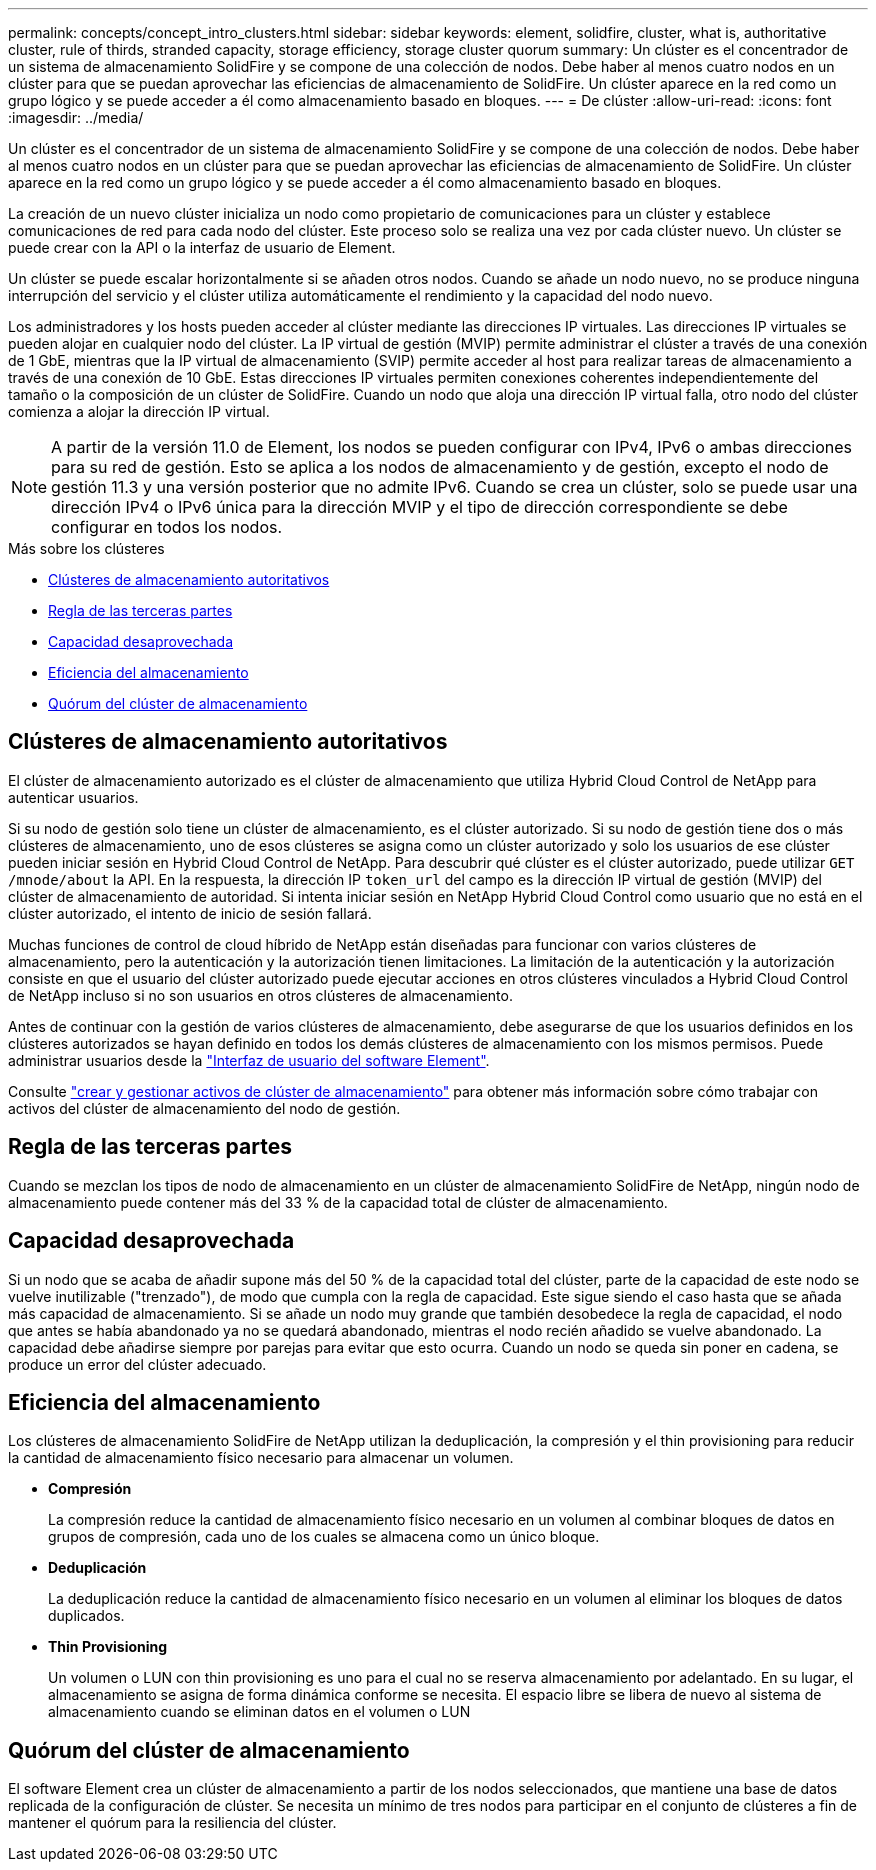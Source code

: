 ---
permalink: concepts/concept_intro_clusters.html 
sidebar: sidebar 
keywords: element, solidfire, cluster, what is, authoritative  cluster, rule of thirds, stranded capacity, storage efficiency, storage cluster quorum 
summary: Un clúster es el concentrador de un sistema de almacenamiento SolidFire y se compone de una colección de nodos. Debe haber al menos cuatro nodos en un clúster para que se puedan aprovechar las eficiencias de almacenamiento de SolidFire. Un clúster aparece en la red como un grupo lógico y se puede acceder a él como almacenamiento basado en bloques. 
---
= De clúster
:allow-uri-read: 
:icons: font
:imagesdir: ../media/


[role="lead"]
Un clúster es el concentrador de un sistema de almacenamiento SolidFire y se compone de una colección de nodos. Debe haber al menos cuatro nodos en un clúster para que se puedan aprovechar las eficiencias de almacenamiento de SolidFire. Un clúster aparece en la red como un grupo lógico y se puede acceder a él como almacenamiento basado en bloques.

La creación de un nuevo clúster inicializa un nodo como propietario de comunicaciones para un clúster y establece comunicaciones de red para cada nodo del clúster. Este proceso solo se realiza una vez por cada clúster nuevo. Un clúster se puede crear con la API o la interfaz de usuario de Element.

Un clúster se puede escalar horizontalmente si se añaden otros nodos. Cuando se añade un nodo nuevo, no se produce ninguna interrupción del servicio y el clúster utiliza automáticamente el rendimiento y la capacidad del nodo nuevo.

Los administradores y los hosts pueden acceder al clúster mediante las direcciones IP virtuales. Las direcciones IP virtuales se pueden alojar en cualquier nodo del clúster. La IP virtual de gestión (MVIP) permite administrar el clúster a través de una conexión de 1 GbE, mientras que la IP virtual de almacenamiento (SVIP) permite acceder al host para realizar tareas de almacenamiento a través de una conexión de 10 GbE. Estas direcciones IP virtuales permiten conexiones coherentes independientemente del tamaño o la composición de un clúster de SolidFire. Cuando un nodo que aloja una dirección IP virtual falla, otro nodo del clúster comienza a alojar la dirección IP virtual.


NOTE: A partir de la versión 11.0 de Element, los nodos se pueden configurar con IPv4, IPv6 o ambas direcciones para su red de gestión. Esto se aplica a los nodos de almacenamiento y de gestión, excepto el nodo de gestión 11.3 y una versión posterior que no admite IPv6. Cuando se crea un clúster, solo se puede usar una dirección IPv4 o IPv6 única para la dirección MVIP y el tipo de dirección correspondiente se debe configurar en todos los nodos.

.Más sobre los clústeres
* <<Clústeres de almacenamiento autoritativos>>
* <<Regla de las terceras partes>>
* <<Capacidad desaprovechada>>
* <<Eficiencia del almacenamiento>>
* <<Quórum del clúster de almacenamiento>>




== Clústeres de almacenamiento autoritativos

El clúster de almacenamiento autorizado es el clúster de almacenamiento que utiliza Hybrid Cloud Control de NetApp para autenticar usuarios.

Si su nodo de gestión solo tiene un clúster de almacenamiento, es el clúster autorizado. Si su nodo de gestión tiene dos o más clústeres de almacenamiento, uno de esos clústeres se asigna como un clúster autorizado y solo los usuarios de ese clúster pueden iniciar sesión en Hybrid Cloud Control de NetApp. Para descubrir qué clúster es el clúster autorizado, puede utilizar `GET /mnode/about` la API. En la respuesta, la dirección IP `token_url` del campo es la dirección IP virtual de gestión (MVIP) del clúster de almacenamiento de autoridad. Si intenta iniciar sesión en NetApp Hybrid Cloud Control como usuario que no está en el clúster autorizado, el intento de inicio de sesión fallará.

Muchas funciones de control de cloud híbrido de NetApp están diseñadas para funcionar con varios clústeres de almacenamiento, pero la autenticación y la autorización tienen limitaciones. La limitación de la autenticación y la autorización consiste en que el usuario del clúster autorizado puede ejecutar acciones en otros clústeres vinculados a Hybrid Cloud Control de NetApp incluso si no son usuarios en otros clústeres de almacenamiento.

Antes de continuar con la gestión de varios clústeres de almacenamiento, debe asegurarse de que los usuarios definidos en los clústeres autorizados se hayan definido en todos los demás clústeres de almacenamiento con los mismos permisos. Puede administrar usuarios desde la link:../storage/concept_system_manage_manage_cluster_administrator_users.html["Interfaz de usuario del software Element"].

Consulte link:../mnode/task_mnode_manage_storage_cluster_assets.html["crear y gestionar activos de clúster de almacenamiento"] para obtener más información sobre cómo trabajar con activos del clúster de almacenamiento del nodo de gestión.



== Regla de las terceras partes

Cuando se mezclan los tipos de nodo de almacenamiento en un clúster de almacenamiento SolidFire de NetApp, ningún nodo de almacenamiento puede contener más del 33 % de la capacidad total de clúster de almacenamiento.



== Capacidad desaprovechada

Si un nodo que se acaba de añadir supone más del 50 % de la capacidad total del clúster, parte de la capacidad de este nodo se vuelve inutilizable ("trenzado"), de modo que cumpla con la regla de capacidad. Este sigue siendo el caso hasta que se añada más capacidad de almacenamiento. Si se añade un nodo muy grande que también desobedece la regla de capacidad, el nodo que antes se había abandonado ya no se quedará abandonado, mientras el nodo recién añadido se vuelve abandonado. La capacidad debe añadirse siempre por parejas para evitar que esto ocurra. Cuando un nodo se queda sin poner en cadena, se produce un error del clúster adecuado.



== Eficiencia del almacenamiento

Los clústeres de almacenamiento SolidFire de NetApp utilizan la deduplicación, la compresión y el thin provisioning para reducir la cantidad de almacenamiento físico necesario para almacenar un volumen.

* *Compresión*
+
La compresión reduce la cantidad de almacenamiento físico necesario en un volumen al combinar bloques de datos en grupos de compresión, cada uno de los cuales se almacena como un único bloque.

* *Deduplicación*
+
La deduplicación reduce la cantidad de almacenamiento físico necesario en un volumen al eliminar los bloques de datos duplicados.

* *Thin Provisioning*
+
Un volumen o LUN con thin provisioning es uno para el cual no se reserva almacenamiento por adelantado. En su lugar, el almacenamiento se asigna de forma dinámica conforme se necesita. El espacio libre se libera de nuevo al sistema de almacenamiento cuando se eliminan datos en el volumen o LUN





== Quórum del clúster de almacenamiento

El software Element crea un clúster de almacenamiento a partir de los nodos seleccionados, que mantiene una base de datos replicada de la configuración de clúster. Se necesita un mínimo de tres nodos para participar en el conjunto de clústeres a fin de mantener el quórum para la resiliencia del clúster.
